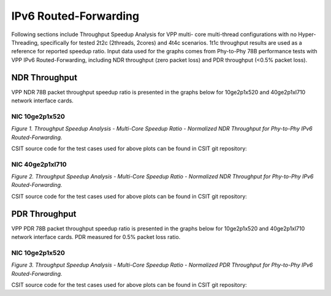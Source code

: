 IPv6 Routed-Forwarding
======================

Following sections include Throughput Speedup Analysis for VPP multi-
core multi-thread configurations with no Hyper-Threading, specifically
for tested 2t2c (2threads, 2cores) and 4t4c scenarios. 1t1c throughput
results are used as a reference for reported speedup ratio. Input data
used for the graphs comes from Phy-to-Phy 78B performance tests with VPP
IPv6 Routed-Forwarding, including NDR throughput (zero packet loss) and
PDR throughput (<0.5% packet loss).

NDR Throughput
--------------

VPP NDR 78B packet throughput speedup ratio is presented in the graphs
below for 10ge2p1x520 and 40ge2p1xl710 network interface cards.


NIC 10ge2p1x520
~~~~~~~~~~~~~~~

.. raw:: html

    <iframe width="700" height="1000" frameborder="0" scrolling="no" src="../../_static/vpp/10ge2p1x520-78B-ip6-tsa-ndrdisc.html"></iframe>

.. raw:: latex

    \begin{figure}[H]
        \centering
            \graphicspath{{../_build/_static/vpp/}}
            \includegraphics[clip, trim=0cm 8cm 5cm 0cm, width=0.70\textwidth]{10ge2p1x520-78B-ip6-tsa-ndrdisc}
            \label{fig:10ge2p1x520-78B-ip6-tsa-ndrdisc}
    \end{figure}

*Figure 1. Throughput Speedup Analysis - Multi-Core Speedup Ratio - Normalized
NDR Throughput for Phy-to-Phy IPv6 Routed-Forwarding.*

CSIT source code for the test cases used for above plots can be found in CSIT
git repository:

.. only:: html

   .. program-output:: cd ../../../../../ && set +x && cd tests/vpp/perf/ip6 && grep -E '78B-(1t1c|2t2c|4t4c)-ethip6-ip6(base|scale[a-z0-9]*)*-ndrdisc' 10ge2p1x520*
      :shell:

.. only:: latex

   .. code-block:: bash

      $ cd tests/vpp/perf/ip6
      $ grep -E '78B-(1t1c|2t2c|4t4c)-ethip6-ip6(base|scale[a-z0-9]*)*-ndrdisc' 10ge2p1x520*

NIC 40ge2p1xl710
~~~~~~~~~~~~~~~~

.. raw:: html

    <iframe width="700" height="1000" frameborder="0" scrolling="no" src="../../_static/vpp/40ge2p1xl710-78B-ip6-tsa-ndrdisc.html"></iframe>

.. raw:: latex

    \begin{figure}[H]
        \centering
            \graphicspath{{../_build/_static/vpp/}}
            \includegraphics[clip, trim=0cm 8cm 5cm 0cm, width=0.70\textwidth]{40ge2p1xl710-78B-ip6-tsa-ndrdisc}
            \label{fig:40ge2p1xl710-78B-ip6-tsa-ndrdisc}
    \end{figure}

*Figure 2. Throughput Speedup Analysis - Multi-Core Speedup Ratio - Normalized
NDR Throughput for Phy-to-Phy IPv6 Routed-Forwarding.*

CSIT source code for the test cases used for above plots can be found in CSIT
git repository:

.. only:: html

   .. program-output:: cd ../../../../../ && set +x && cd tests/vpp/perf/ip6 && grep -E '78B-(1t1c|2t2c|4t4c)-ethip6-ip6(base|scale[a-z0-9]*)*-ndrdisc' 40ge2p1xl710*
      :shell:

.. only:: latex

   .. code-block:: bash

      $ cd tests/vpp/perf/ip6
      $ grep -E '78B-(1t1c|2t2c|4t4c)-ethip6-ip6(base|scale[a-z0-9]*)*-ndrdisc' 40ge2p1xl710*

PDR Throughput
--------------

VPP PDR 78B packet throughput speedup ratio is presented in the graphs
below for 10ge2p1x520 and 40ge2p1xl710 network interface cards. PDR
measured for 0.5% packet loss ratio.

NIC 10ge2p1x520
~~~~~~~~~~~~~~~

.. raw:: html

    <iframe width="700" height="1000" frameborder="0" scrolling="no" src="../../_static/vpp/10ge2p1x520-78B-ip6-tsa-pdrdisc.html"></iframe>

.. raw:: latex

    \begin{figure}[H]
        \centering
            \graphicspath{{../_build/_static/vpp/}}
            \includegraphics[clip, trim=0cm 8cm 5cm 0cm, width=0.70\textwidth]{10ge2p1x520-78B-ip6-tsa-pdrdisc}
            \label{fig:10ge2p1x520-78B-ip6-tsa-pdrdisc}
    \end{figure}

*Figure 3. Throughput Speedup Analysis - Multi-Core Speedup Ratio - Normalized
PDR Throughput for Phy-to-Phy IPv6 Routed-Forwarding.*

CSIT source code for the test cases used for above plots can be found in CSIT
git repository:

.. only:: html

   .. program-output:: cd ../../../../../ && set +x && cd tests/vpp/perf/ip6 && grep -E '78B-(1t1c|2t2c|4t4c)-ethip6-ip6(base|scale[a-z0-9]*)*-pdrdisc' 10ge2p1x520*
      :shell:

.. only:: latex

   .. code-block:: bash

      $ cd tests/vpp/perf/ip6
      $ grep -E '78B-(1t1c|2t2c|4t4c)-ethip6-ip6(base|scale[a-z0-9]*)*-pdrdisc' 10ge2p1x520*
